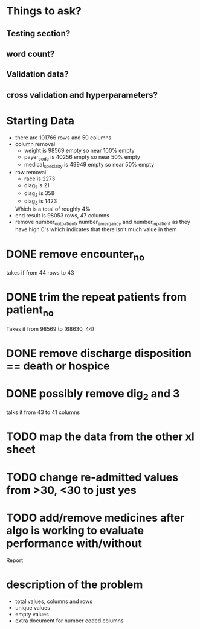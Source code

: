* Things to ask?
** Testing section?
** word count?
** Validation data?

** cross validation and hyperparameters?

* Starting Data
  - there are 101766 rows and  50 columns
  - column removal
    - weight is 98569 empty so near 100% empty
    - payer_code is 40256 empty so near 50% empty
    - medical_specialty is 49949 empty so near 50% empty
  - row removal
    - race is 2273
    - diag_1 is 21
    - diag_2 is 358
    - diag_3 is 1423
    Which is a total of roughly 4%
  - end result is 98053 rows, 47 columns
  - remove number_outpatient, number_emergancy and number_inpatient as they have high 0's
    which indicates that there isn't much value in them

* DONE remove encounter_no
  takes if from 44 rows to 43
* DONE trim the repeat patients from patient_no
  Takes it from 98569 to (68630, 44)
* DONE remove discharge disposition == death or hospice
* DONE possibly remove dig_2 and 3
  talks it from 43 to 41 columns
* TODO map the data from the other xl sheet
* TODO change re-admitted values from >30, <30 to just yes
* TODO add/remove medicines after algo is working to evaluate performance with/without

Report
* description of the problem
  - total values, columns and rows
  - unique values
  - empty values
  - extra document for number coded columns
